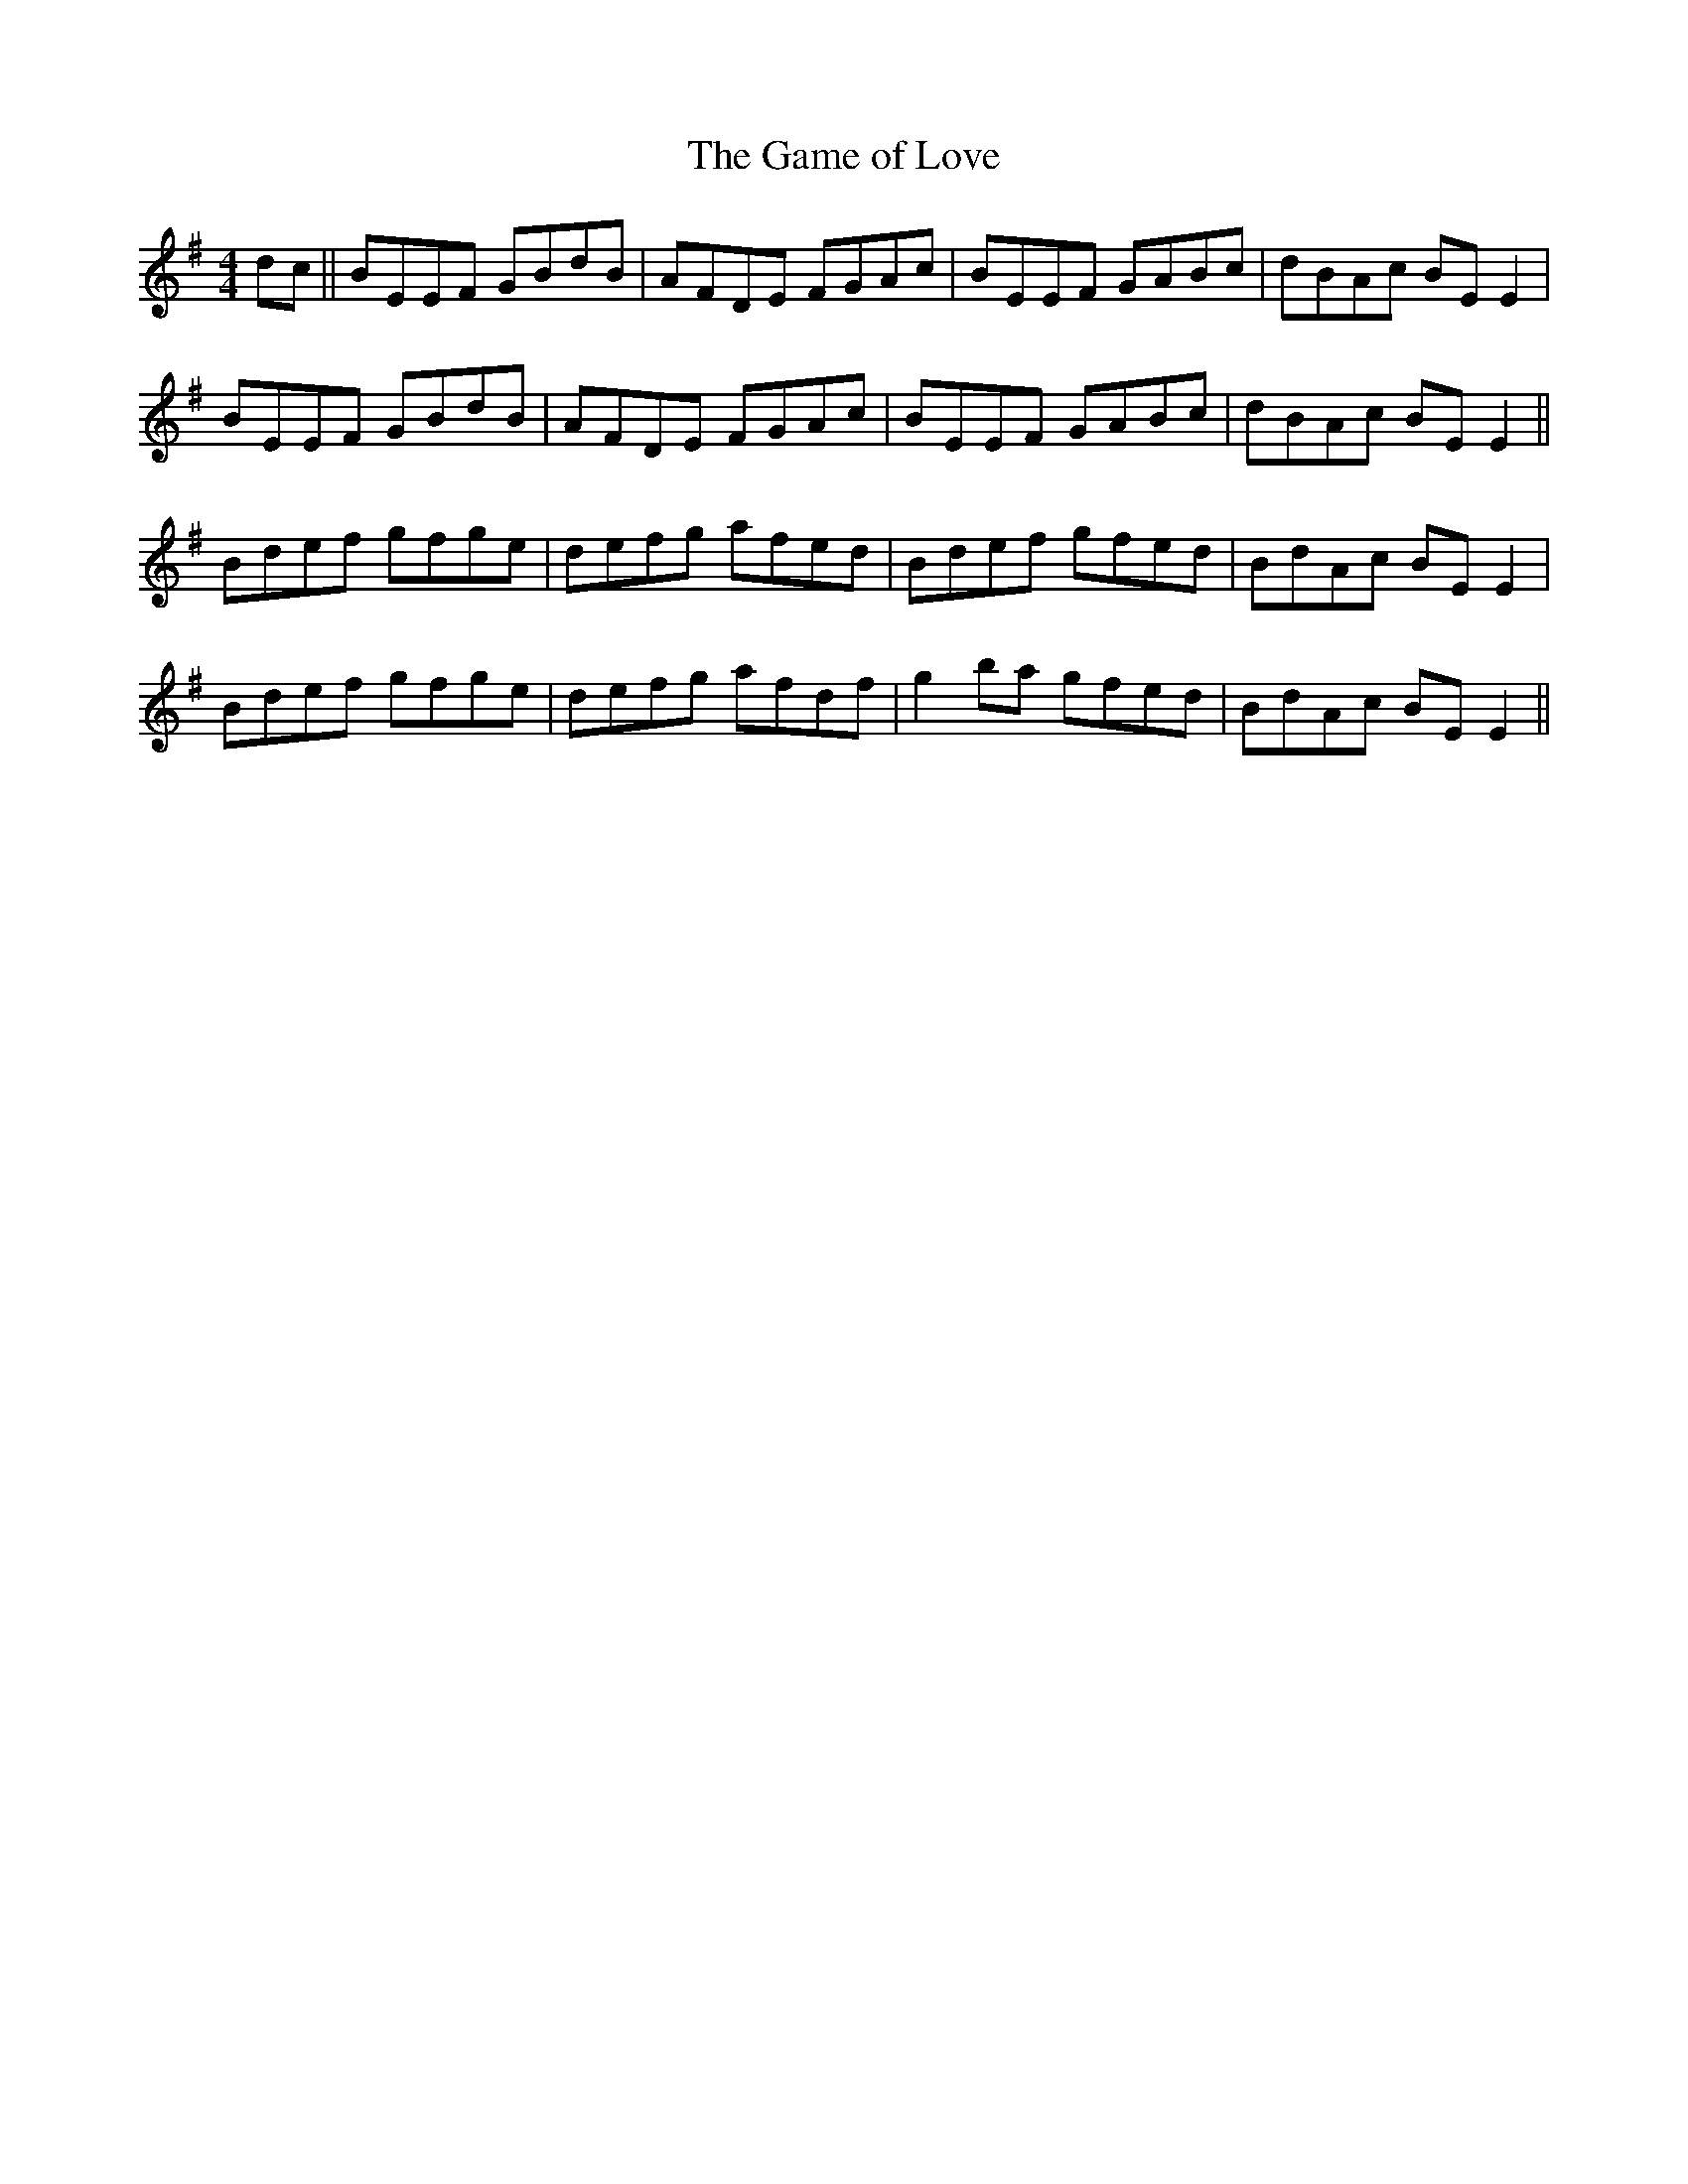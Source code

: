 X:267
T:The Game of Love
M:4/4
L:1/8
S:Sergt. James O'Neill manuscripts
R:Reel
K:G
dc||BEEF GBdB|AFDE FGAc|BEEF GABc|dBAc BE E2|
BEEF GBdB|AFDE FGAc|BEEF GABc|dBAc BE E2||
Bdef gfge|defg afed|Bdef gfed|BdAc BE E2|
Bdef gfge|defg afdf|g2 ba gfed|BdAc BE E2||
